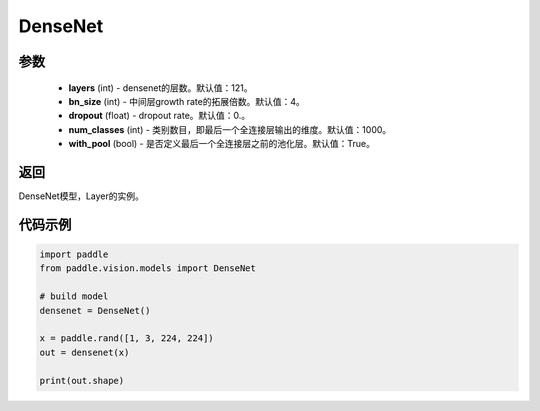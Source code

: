 .. _cn_api_paddle_vision_models_DenseNet:

DenseNet
-------------------------------

.. py:class:: paddle.vision.models.DenseNet(layers=121, bn_size=4, dropout=0., num_classes=1000)

 DenseNet模型，来自论文 `"Densely Connected Convolutional Networks" <https://arxiv.org/abs/1608.06993>`_ 。

参数
:::::::::
  - **layers** (int) - densenet的层数。默认值：121。
  - **bn_size** (int) - 中间层growth rate的拓展倍数。默认值：4。
  - **dropout** (float) - dropout rate。默认值：0.。
  - **num_classes** (int) - 类别数目，即最后一个全连接层输出的维度。默认值：1000。
  - **with_pool** (bool) - 是否定义最后一个全连接层之前的池化层。默认值：True。

返回
:::::::::
DenseNet模型，Layer的实例。

代码示例
:::::::::
.. code-block:: python

    import paddle
    from paddle.vision.models import DenseNet

    # build model
    densenet = DenseNet()

    x = paddle.rand([1, 3, 224, 224])
    out = densenet(x)

    print(out.shape)
